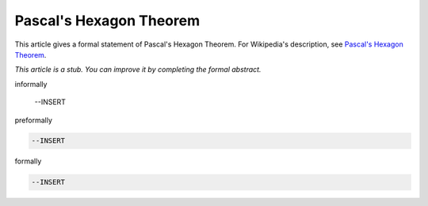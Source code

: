 Pascal's Hexagon Theorem
------------------------

This article gives a formal statement of Pascal's Hexagon Theorem.  For Wikipedia's
description, see
`Pascal's Hexagon Theorem <https://en.wikipedia.org/wiki/Pascal%27s_theorem>`_.

*This article is a stub. You can improve it by completing
the formal abstract.*

informally

  --INSERT

preformally

.. code-block:: text

  --INSERT

formally

.. code-block:: lean

  --INSERT
